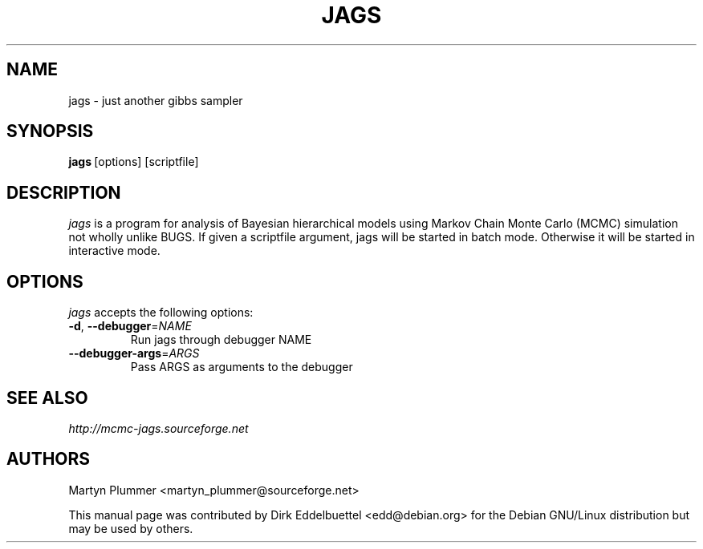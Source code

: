 .\" Man page contributed by Dirk Eddelbuettel <edd@debian.org> and GPL'ed
.TH JAGS 1 "June 2010" "IARC"
.SH NAME
jags - just another gibbs sampler
.SH SYNOPSIS
.BR jags\  [options]\ [scriptfile]
.SH DESCRIPTION
.PP
\fIjags\fP is a program for analysis of Bayesian hierarchical models using
Markov Chain Monte Carlo (MCMC) simulation not wholly unlike BUGS. If given
a scriptfile argument, jags will be started in batch mode. Otherwise it will be
started in interactive mode. 
.SH OPTIONS
\fIjags\fP accepts the following options:
.TP
\fB\-d\fR, \fB\-\-debugger\fR=\fINAME\fR
Run jags through debugger NAME
.TP
\fB\-\-debugger\-args\fR=\fIARGS\fR
Pass ARGS as arguments to the debugger
.RE
.SH SEE ALSO
.IR http://mcmc-jags.sourceforge.net
.SH AUTHORS
Martyn Plummer <martyn_plummer@sourceforge.net>

This manual page was contributed by Dirk Eddelbuettel
<edd@debian.org> for the Debian GNU/Linux distribution but 
may be used by others.
